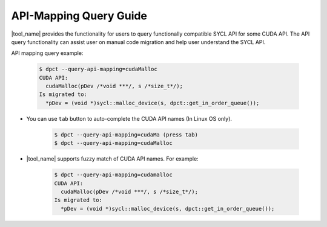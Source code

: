 API-Mapping Query Guide
=======================

|tool_name| provides the functionality for users to query functionally
compatible SYCL API for some CUDA API. The API query functionality can assist
user on manual code migration and help user understand the SYCL API.

API mapping query example:

   .. code-block:: bash

      $ dpct --query-api-mapping=cudaMalloc
      CUDA API:
        cudaMalloc(pDev /*void ***/, s /*size_t*/);
      Is migrated to:
        *pDev = (void *)sycl::malloc_device(s, dpct::get_in_order_queue());

- You can use ``tab`` button to auto-complete the CUDA API names (In Linux OS only).

    .. code-block:: bash

        $ dpct --query-api-mapping=cudaMa (press tab)
        $ dpct --query-api-mapping=cudaMalloc

- |tool_name| supports fuzzy match of CUDA API names.
  For example:

    .. code-block:: bash

        $ dpct --query-api-mapping=cudamalloc
        CUDA API:
          cudaMalloc(pDev /*void ***/, s /*size_t*/);
        Is migrated to:
          *pDev = (void *)sycl::malloc_device(s, dpct::get_in_order_queue());
